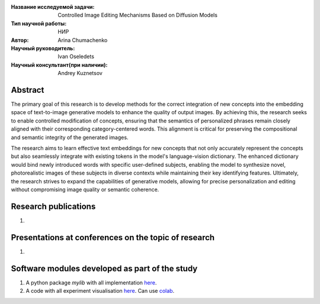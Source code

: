 |test| |codecov| |docs|

.. |test| image:: https://github.com/intsystems/ProjectTemplate/workflows/test/badge.svg
    :target: https://github.com/intsystems/ProjectTemplate/tree/master
    :alt: Test status
    
.. |codecov| image:: https://img.shields.io/codecov/c/github/intsystems/ProjectTemplate/master
    :target: https://app.codecov.io/gh/intsystems/ProjectTemplate
    :alt: Test coverage
    
.. |docs| image:: https://github.com/intsystems/ProjectTemplate/workflows/docs/badge.svg
    :target: https://intsystems.github.io/ProjectTemplate/
    :alt: Docs status


.. class:: center

    :Название исследуемой задачи: Controlled Image Editing Mechanisms Based on Diffusion Models
    :Тип научной работы: НИР
    :Автор: Arina Chumachenko
    :Научный руководитель: Ivan Oseledets 
    :Научный консультант(при наличии): Andrey Kuznetsov

Abstract
========
The primary goal of this research is to develop methods for the correct integration of new concepts into the embedding space of text-to-image generative models to enhance the quality of output images. By achieving this, the research seeks to enable controlled modification of concepts, ensuring that the semantics of personalized phrases remain closely aligned with their corresponding category-centered words. This alignment is critical for preserving the compositional and semantic integrity of the generated images.

The research aims to learn effective text embeddings for new concepts that not only accurately represent the concepts but also seamlessly integrate with existing tokens in the model's language-vision dictionary. The enhanced dictionary would bind newly introduced words with specific user-defined subjects, enabling the model to synthesize novel, photorealistic images of these subjects in diverse contexts while maintaining their key identifying features. Ultimately, the research strives to expand the capabilities of generative models, allowing for precise personalization and editing without compromising image quality or semantic coherence.



Research publications
===============================
1. 

Presentations at conferences on the topic of research
================================================
1. 

Software modules developed as part of the study
======================================================
1. A python package *mylib* with all implementation `here <https://github.com/intsystems/ProjectTemplate/tree/master/src>`_.
2. A code with all experiment visualisation `here <https://github.comintsystems/ProjectTemplate/blob/master/code/main.ipynb>`_. Can use `colab <http://colab.research.google.com/github/intsystems/ProjectTemplate/blob/master/code/main.ipynb>`_.
